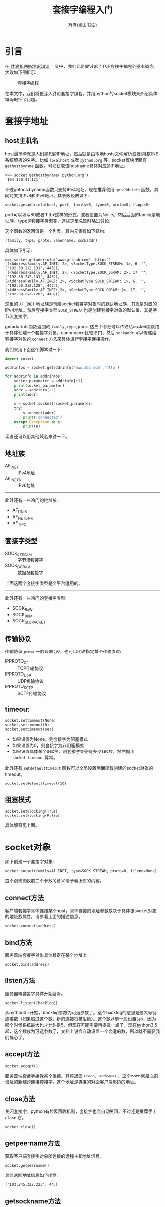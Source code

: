 #+LATEX_CLASS: article
#+LATEX_CLASS_OPTIONS:[11pt,oneside]
#+LATEX_HEADER: \usepackage{article}


#+TITLE: 套接字编程入门
#+AUTHOR: 万泽(德山书生)
#+CREATOR: wanze(<a href="mailto:a358003542@163.com">a358003542@163.com</a>)
#+DESCRIPTION: 制作者邮箱：a358003542@gmail.com


* 引言
在 [[file:计算机网络理论知识.html][计算机网络理论知识]] 一文中，我们已简要讨论了TCP套接字编程的基本概念，大致如下图所示:

#+CAPTION: 套接字编程
[[file:images/套接字编程.png]]

在本文中，我们将更深入讨论套接字编程，并用python的socket模块来介绍具体编码的细节问题。



* 套接字地址
** host主机名
host最简单就是人们熟知的IP地址，然后就是由本地hosts文件解析或者网络DNS系统解析的名字。比如 ~localhost~ 或者 ~python.org~ 等。socket模块里面有 ~gethostbyname~ 函数，可以获取该hostname具体对应的IP地址。
#+BEGIN_EXAMPLE
>>> socket.gethostbyname('python.org')
'104.130.43.121'
#+END_EXAMPLE

不过gethostbyname函数只支持IPv4地址，现在推荐使用 ~getaddrinfo~ 函数，其同时支持IPv4和IPv6地址。其参数设置如下:
#+BEGIN_EXAMPLE
socket.getaddrinfo(host, port, family=0, type=0, proto=0, flags=0)
#+END_EXAMPLE
port可以填写80或者'http'这样的形式，或者设置为None。然后后面的family是地址族，type是套接字类型等，这些这里先暂时略过讨论。

这个函数的返回值是一个列表，其内元素有如下结构:
#+BEGIN_EXAMPLE
(family, type, proto, canonname, sockaddr)
#+END_EXAMPLE

具体如下所示:
#+BEGIN_EXAMPLE
>>> socket.getaddrinfo('www.github.com','https')
[(<AddressFamily.AF_INET: 2>, <SocketType.SOCK_STREAM: 1>, 6, '', ('192.30.252.131', 443)),
 (<AddressFamily.AF_INET: 2>, <SocketType.SOCK_DGRAM: 2>, 17, '', ('192.30.252.131', 443)), 
(<AddressFamily.AF_INET: 2>, <SocketType.SOCK_STREAM: 1>, 6, '', ('192.30.252.128', 443)), 
(<AddressFamily.AF_INET: 2>, <SocketType.SOCK_DGRAM: 2>, 17, '', ('192.30.252.128', 443))]
#+END_EXAMPLE

这里的 ~AF_INET~ 地址族是创建socket套接字对象时的默认地址族，其就是对应的IPv4地址。然后套接字类型 ~SOCK_STREAM~ 也是创建套接字对象的默认值，其是字节流套接字。

getaddrinfo函数返回的 ~family,type,proto~ 这三个参数可以传递给socket函数用于具体创建一个套接字对象。canonname比较冷门，然后 ~sockaddr~ 可以传递给套接字对象的 ~connect~ 方法来具体进行套接字连接操作。

我们来用下面这个脚本试一下:
#+BEGIN_SRC python
import socket

addrinfos = socket.getaddrinfo('www.163.com','http')

for addrinfo in addrinfos:
    socket_parameter = addrinfo[:3]
    print(socket_parameter)
    addr = addrinfo[-1]
    print(addr)

    s = socket.socket(*socket_parameter)
    try:
        s.connect(addr)
        print('connected')
    except Exception as e:
        print(e)
#+END_SRC

读者还可以用其他域名来试一下。


** 地址族
- AF_INET :: IPv4地址
- AF_INET6 :: IPv6地址
 
------
此外还有一些冷门的地址族:

- AF_UNIX
- AF_NETLINK
- AF_TIPC


** 套接字类型
- SOCK_STREAM :: 字节流套接字
- SOCK_DGRAM :: 数据报套接字

上面这两个套接字类型是全平台适用的。
------
此外还有一些冷门的套接字类型:
- SOCK_RAW
- SOCK_RDM
- SOCK_SEQPACKET


** 传输协议
传输协议 ~proto~ 一般设置为0。也可以明确指定某个传输协议:
- IPPROTO_CP :: TCP传输协议
- IPPROTO_UDP :: UDP传输协议
- IPPROTO_SCTP :: SCTP传输协议



** timeout
#+BEGIN_EXAMPLE
socket.settimeout(None)
socket.settimeout(0)
socket.settimeout(sec)
#+END_EXAMPLE

- 如果设置为None，则套接字为阻塞模式
- 如果设置为0，则套接字为非阻塞模式
- 如果设置具体某个sec秒，则套接字会等待多少sec秒，然后抛出 ~socket.timeout~ 异常。

此外还有 ~setdefaulttimeout~ 函数可以全局设置后面所有创建的socket对象的timeout。
#+BEGIN_EXAMPLE
socket.setdefaulttimeout(10)
#+END_EXAMPLE


** 阻塞模式
#+BEGIN_EXAMPLE
socket.setblocking(True)
socket.setblocking(False)
#+END_EXAMPLE
具体解释见上面。




* socket对象
如下创建一个套接字对象:
#+BEGIN_EXAMPLE
socket.socket(family=AF_INET, type=SOCK_STREAM, proto=0, fileno=None)
#+END_EXAMPLE

这个创建函数前三个参数的含义请参看上面的内容。

** connect方法
客户端套接字具体连接某个host，具体连接的地址参数取决于具体该socket对象的地址族属性，请参看上面的描述信息。
#+BEGIN_EXAMPLE
socket.connect(address)
#+END_EXAMPLE


** bind方法
服务器端套接字对象具体绑定在某个地址上。
#+BEGIN_EXAMPLE
socket.bind(address)
#+END_EXAMPLE


** listen方法
服务器端套接字具体开始监听。
#+BEGIN_EXAMPLE
socket.listen([backlog])
#+END_EXAMPLE

从python3.5开始，backlog参数为可选参数了。这个backlog的意思是最大等待连接数（如果超过这个数，新的连接将被拒绝）。这个数以前一般设置为5，因为那个时候系统最大也才允许是5，但现在可能需要再提高一点了，现在python3.5起，这个数成为可选参数了，文档上说会自动设置一个合适的数，所以就不需要我们操心了。


** accept方法
#+BEGIN_EXAMPLE
socket.accept()
#+END_EXAMPLE
服务器端套接字接受某个连接。其将返回 ~(conn, address)~ 。这个conn就是之前谈及的新建的连接套接字，这个地址是连接的对面客户端那边的地址。


** close方法
关闭套接字，python有垃圾回收机制，套接字也会自动关闭，不过还是推荐手工 ~close~ 它。
#+BEGIN_EXAMPLE
socket.close()
#+END_EXAMPLE


** getpeername方法
获取客户端套接字对象所连接的远程主机地址信息。
#+BEGIN_EXAMPLE
socket.getpeername()
#+END_EXAMPLE

具体返回地址信息如下所示:
#+BEGIN_EXAMPLE
('103.245.222.223', 443)
#+END_EXAMPLE


** getsockname方法
获取本套接字的地址信息:
#+BEGIN_EXAMPLE
socket.getsockname()
#+END_EXAMPLE

具体返回地址信息如下:
#+BEGIN_EXAMPLE
('192.168.1.22', 34770)
#+END_EXAMPLE


** recv方法
套接字具体接受data。bufsize推荐是2的倍数，比如 ~2**12~ 。
#+BEGIN_EXAMPLE
socket.recv(bufsize[, flags])
#+END_EXAMPLE

** send方法
套接字发送bytes字节流。
#+BEGIN_EXAMPLE
socket.send(bytes[,flags])
#+END_EXAMPLE

** sendall方法
套接字发送全部bytes字节流。
#+BEGIN_EXAMPLE
socket.sendall(bytes[, flags])
#+END_EXAMPLE

** fileno方法
#+BEGIN_EXAMPLE
socket.fileno()
#+END_EXAMPLE
返回该套接字的文件描述符，这后面在 ~select.select~ 中有用。


* 异步编程初探
常规的所谓同步(synchronous)编程就是大家平时编程一般使用的模型，顺序结构，阻塞式，多个函数逐个执行，一个执行完才能执行下一个，如下图所示:

#+CAPTION: 同步编程模型
[[file:images/常规同步编程模型.png]]


此外还有一种线程并发模型:
#+CAPTION: 多线程并发
[[file:images/线程并发模型.png]]

python有所谓的GIL概念，很多人对其有指责，而实际上那些支持多线程并发的语言，怕因为这个便利而带来的是更多的困扰吧。想一想我们人脑思考问题同一时间也只能做一件事，也许python的GIL限制并不是一种限制。实际上如果要用多线程并发，人们需要建立好模型，比如最终多个分支线路互不干扰，然后结果平行放入一个列表中等等约束，然后才能放心的使用多线程并发。而在这个约束模型下，python的multiprocess似乎也能很好地胜任这种类型的工作。

继续讨论异步编程模型:
#+CAPTION: 异步编程模型
[[file:images/异步编程模型.png]]

异步编程还有一个名字叫做非阻塞编程，我们看到上面主程序建立事件循环之后，主事件循环过程并没有阻塞其他的程序过程，而是允许其插入其中来执行。实际上这有点类似于我们看到的GUI程序的主设计理念——事件驱动循环机制，所以异步编程还有一个名字叫做事件驱动编程。我对性能优化并不是特别感兴趣，我感兴趣的部分正是这个事件驱动编程。



** 低效的诗歌服务器
本例子来自 [[cite3][参考资料3]] ，我将其改成了python3版本。

#+BEGIN_SRC python
#!/usr/bin/env python3
# -*- coding: utf-8 -*-

import argparse, os, socket, time

def parse_args():
    usage = """usage: %prog [options] poetry-file

This is the Slow Poetry Server, blocking edition.
Run it like this:

  python3 slowpoetry3.py ecstasy.txt

"""

    parser = argparse.ArgumentParser(usage)

    help = "The port to listen on. Default to a random available port."
    parser.add_argument('-p','--port', type=int, help=help)

    help = "The interface to listen on. Default is localhost."
    parser.add_argument('--iface', help=help, default='localhost')

    help = "The number of seconds between sending bytes."
    parser.add_argument('--delay', type=float, help=help, default=.1)

    help = "The number of bytes to send at a time."
    parser.add_argument('--num-bytes', type=int, help=help, default=20)

    parser.add_argument('poetry_file')

    args = vars(parser.parse_args())

    poetry_file = args['poetry_file']
    if not poetry_file:
        parser.error('No such file: %s' % poetry_file)

    return args


def send_poetry(sock, poetry_file, num_bytes, delay):
    """Send some poetry slowly down the socket."""

    inputf = open(poetry_file)

    while True:
        bytes = inputf.read(num_bytes).encode()

        if not bytes:
            sock.close()
            inputf.close()
            return 'end'

        print('Sending %d bytes' % len(bytes))

        try:
            sock.sendall(bytes)
        except socket.error:
            sock.close()
            inputf.close()
            return 'error'

        time.sleep(delay)



def serve(listen_socket, poetry_file, num_bytes, delay):
    while True:
        sock, addr = listen_socket.accept()

        print('Somebody at %s wants poetry!' % (addr,))

        result = send_poetry(sock, poetry_file, num_bytes, delay)

        if result == 'end':
            print('sending complete')
        elif result == 'error':
            print('error, sending stopped')

def main():
    args= parse_args()
    poetry_file = args['poetry_file']
    port = args['port']
    iface = args['iface']
    num_bytes = args['num_bytes']
    delay = args['delay']

    sock = socket.socket()
    sock.bind((iface, port or 0))
    sock.listen(5)
    print('Serving %s on port %s.' % (poetry_file, sock.getsockname()[1]))

    serve(sock, poetry_file, num_bytes, delay)

    sock.close()


if __name__ == '__main__':
    main()
#+END_SRC

** 获取诗歌客户端
#+BEGIN_SRC python
#!/usr/bin/env python3
# -*- coding: utf-8 -*-

import datetime, argparse, socket

def parse_args():
    usage = """usage: %prog [options] [hostname]:port ...

This is the Get Poetry Now! client, blocking edition.
Run it like this:

  python3 get-poetry3.py port1 port2 port3 ...

"""

    parser = argparse.ArgumentParser(usage)
    parser.add_argument('port',nargs='+')

    args = vars(parser.parse_args())
    addresses = args['port']

    if not addresses:
        print(parser.format_help())
        parser.exit()

    def parse_address(addr):
        if ':' not in addr:
            host = '127.0.0.1'
            port = addr
        else:
            host, port = addr.split(':', 1)

        if not port.isdigit():
            parser.error('Ports must be integers.')

        return host, int(port)

    return map(parse_address, addresses)


def get_poetry(address):
    """Download a piece of poetry from the given address."""

    sock = socket.socket(socket.AF_INET, socket.SOCK_STREAM)
    sock.connect(address)

    poem = b''

    while True:
        data = sock.recv(1024)

        if not data:
            sock.close()
            break
        else:
            print(data.decode('utf-8'),end='')

        poem += data

    return poem


def format_address(address):
    host, port = address
    return '%s:%s' % (host or '127.0.0.1', port)


def main():
    addresses = parse_args()
    elapsed = datetime.timedelta()

    for i, address in enumerate(addresses):
        addr_fmt = format_address(address)
        print('Task %d: get poetry from: %s' % (i + 1, addr_fmt))
        start = datetime.datetime.now()

        poem = get_poetry(address)

        time = datetime.datetime.now() - start
        msg = 'Task %d: got %d bytes of poetry from %s in %s'
        print(msg % (i + 1, len(poem), addr_fmt, time))

        elapsed += time

    print('Got %d poems in %s' % (len(list(addresses)), elapsed))


if __name__ == '__main__':
    main()
#+END_SRC

读者可以利用上面的两个脚本来具体测试一下效果。上面的两个脚本，客户端和服务器端都是阻塞式的。我们先开一个服务器端:
#+BEGIN_EXAMPLE
python3 slowpoetry3.py -p 10000 ecstasy.txt 
#+END_EXAMPLE

然后开两个终端，同时刷如下命令，我们就能看到其中后执行的那个终端的获取文本是被阻塞了的——这是服务器阻塞了。
#+BEGIN_EXAMPLE
python3 slowpoetry3.py -p 10000 ecstasy.txt 
#+END_EXAMPLE

然后我们在开一个服务器端:
#+BEGIN_EXAMPLE
python3 slowpoetry3.py -p 10001  fascination.txt 
#+END_EXAMPLE

然后一个客户端运行如下:
#+BEGIN_EXAMPLE
python3 get_poetry3.py 10000 10001
#+END_EXAMPLE

然后我们看到这个客户端获取文本是一个个来的，这是客户端阻塞了。

这种一个个来，一个任务做完才能进行下一个的模式是很好理解的，但进程间的通信可以不是这样，请看下面的select风格I/O复用的讨论。


* select风格I/O复用
Unix有五种I/O模型:
1. 阻塞式I/O ，默认的就是阻塞式I/O。
2. 非阻塞式I/O，应用程序持续轮询内核看看某个操作是否准备就绪。
3. I/O复用，通过select或poll这样的多文件描述符来管理I/O。
4. 信号驱动式I/O
5. 异步I/O

这五种I/O模型中，最直接的阻塞式I/O模型，而非阻塞I/O轮询机制太过于浪费资源，然后信号驱动I/O和异步I/O应用很少，真正用的最多就是这里的I/O复用。python中的twisted模块和python3.4之后新出来的asyncio里面的事件循环都是基于select风格的I/O复用模型然后再建立起来的类异步I/O概念。

下面将重点结合python的selectors模块来分析这种I/O复用模型。selectors模块从python3.4开始才有，其建构在select模块之上。其有如下五种内置的Selector:

- SelectSelector
- PollSelector
- EpollSelector
- DevpollSelector
- KqueueSelector

不过我们实际使用就使用 ~DefaultSelector~ 即可，python会自动选择当前平台最好的Selector。

具体创建一个Selector对象如下所示:
#+BEGIN_EXAMPLE
sel = selectors.DefaultSelector()
#+END_EXAMPLE


下面具体说明一下这个Selector对象的一些使用方法。

** register方法
#+BEGIN_EXAMPLE
register(fileobj, events, data=None)
#+END_EXAMPLE

为某文件对象（套接字也可以）注册一下好监控某事件。这里的fileobj或者是某个文件描述符，或者该对象有 ~fileno()~ 方法——我们知道套接字对象是有这个方法的。

这里可以监控的事件有:

- EVENT_READ :: 可读事件，具体可读的定义 [[cite1][参考资料1]] 是这样描述的:

#+BEGIN_QUOTE
1. 该套接字接受缓冲区中的数据字节数大于等于套接字接受缓冲区低水平标记的当前大小。对这样的套接字的读是不会阻塞的，其将返回一个大于0的值（也就是具体读入的字节数）。我们可以使用 ~SO_RCVLOWAT~ 套接字选项来设置该套接字低水平标记，TCP和UDP套接字的默认值是1。【这个很好理解，就是1个字节，如果接受了1个字节或者更多的字节那么就有了可读事件了。】
2. 该连接的读半部关闭，这样的套接字的读操作将不阻塞并返回0（也就是返回EOF）。【这里就是套接字对面关闭了，那么也将是可读的，我们可以用 ~if read~ 这样的判断来进行读结束的后续处理。】
3. 该套接字是一个监听套接字且已完成连接数不为0。【这主要是指服务器端一开始创建的那个监听套接字，其一般accept不会阻塞的， ~conn, addr = s.accept()~ ，也就是客户端那边有敲门了，就会有一个可读事件，就会批准自动创建一个监听套接字，除非已完成连接数为0——这个已完成连接数具体含义我还不清楚。】
4. 上面的情况中，有一个套接字错误待处理，对这样的套接字读操作将不阻塞并返回-1。【这里细节暂时还不清楚。】
#+END_QUOTE

- EVENT_WRITE :: 可写事件，具体可写的定义 [[cite1][参考资料1]] 是这样描述的:

#+BEGIN_QUOTE
1. 该套接字发送缓冲区中的可用空间字节数大于等于套接字发送缓冲区低水平标记的当前大小，并且该套接字已连接（或者该套接字不需要连接，比如UDP套接字）。如果我们把这样的套接字设置为非阻塞，那么写操作将返回一个正值（具体传输层接受到的字节数）。我们可以使用 ~SO_SNDLOWAT~ 套接字选项来设置该套接字的可写低水平标记，TCP和UDP套接字默认值是2048。【如果套接字是阻塞的，那么写操作应该会因为套接字另一端recv的阻塞而阻塞，这是我的一个猜测。然后这里和上面可读实际上是个反的，可读是相当于数据量超过某个标记，也就是往里面送一点点数据是不行的，还需要送到一定的量，才可读；而可写是送一点点数据都是可写的，只有送的数据量很大之后， *可用的* 缓冲区空间 *小于* 某个标记之后，就不可写了。】
2. 该连接的写半部关闭。对这样的套接字进行写操作将产生SIGPIPE信息。【我试过，后续程序会出错。对于服务器主动发动数据的模式，都应该考虑这种情况和捕捉好这个可能的异常。】
3. 非阻塞连接的套接字已连接或连接已失败。【非阻塞连接初次连接成功可写很好理解，但为什么连接失败也可写？可能这里非阻塞初次连接失败被处理为连接半部关闭的情况了，也就是上面的哪一条。】
4. 上面的情况中，有一个套接字错误待处理，对这样的套接字写操作将不阻塞并返回-1。
#+END_QUOTE

因为这里需要细细品读，我把英文原文字（来自google books）图片贴在这里，上面的翻译看了一下基本上没有问题。

[[file:images/socket_readable1.png]]


[[file:images/socket_readable2.png]]


[[file:images/socket_writeable1.png]]


[[file:images/socket_writeable2.png]]



** unregister方法
取消注册某个文件对象，这个自不必多说。
#+BEGIN_EXAMPLE
unregister(fileobj)
#+END_EXAMPLE

** modify方法
和register方法类似的参数，可用于对该Selector对象的初次注册信息的再修改。
#+BEGIN_EXAMPLE
modify(fileobj, events, data=None)
#+END_EXAMPLE


** select方法
#+BEGIN_EXAMPLE
select(timeout=None)
#+END_EXAMPLE

Selector对象使用很重要的一个方法，首先我们来说明一下该方法的返回值, 其返回值是 ~(key, events)~ 这样的元组对组成的列表，每一个对应一个已经好了的监控下的文件对象。

key是SelectorKey对象，其是一个有名数组（namedtuple），有属性如下:
- fileobj :: 具体监控的文件对象
- fd :: 文件描述符
- events :: 对该监控文件对象的监控事件
- data :: 可选参数，通常用于传递要执行的函数和一些参数。



** close方法
关闭本Selector对象。
#+BEGIN_EXAMPLE
close()
#+END_EXAMPLE




** select风格的诗歌服务器
下面的例子将之前那个诗歌服务器写成了Select风格的异步版本:
#+BEGIN_SRC python
#!/usr/bin/env python3
# -*- coding: utf-8 -*-

import argparse, os, socket, time
import selectors

sel = selectors.DefaultSelector()

def parse_args():
    usage = """usage: %prog [options] poetry-file

This is the Slow Poetry Server, blocking edition.
Run it like this:

  python3 select_slowpoetry3.py ecstasy.txt

"""

    parser = argparse.ArgumentParser(usage)

    help = "The port to listen on. Default to a random available port."
    parser.add_argument('-p','--port', type=int, help=help)

    help = "The interface to listen on. Default is localhost."
    parser.add_argument('--iface', help=help, default='localhost')

    help = "The number of seconds between sending bytes."
    parser.add_argument('--delay', type=float, help=help, default=.1)

    help = "The number of bytes to send at a time."
    parser.add_argument('--num-bytes', type=int, help=help, default=20)

    parser.add_argument('poetry_file')

    args = vars(parser.parse_args())

    poetry_file = args['poetry_file']
    if not poetry_file:
        parser.error('No such file: %s' % poetry_file)

    return args


def send_poetry(sock, poetry_file, num_bytes, delay,inputf):
    """Send some poetry slowly down the socket."""

    bytes = inputf.read(num_bytes)

    if not bytes:
        sel.unregister(sock)
        sock.close()
        inputf.close()
        print('sending complete')
        return True

    try:
        sock.sendall(bytes)
    except socket.error:
        sel.unregister(sock)
        sock.close()
        inputf.close()
        print('some error, sending stoped')
        return False

    time.sleep(delay)


def serve(listen_socket, poetry_file, num_bytes, delay):
    sock, addr = listen_socket.accept()
    print('Somebody at %s wants poetry!' % (addr,))
    sock.setblocking(False)

    inputf = open(poetry_file,'rb')
    sel.register(sock,selectors.EVENT_WRITE,
        data={'callback':send_poetry,'args':[poetry_file,num_bytes,delay,inputf]})


def main():
    args= parse_args()
    poetry_file = args['poetry_file']
    port = args['port']
    iface = args['iface']
    num_bytes = args['num_bytes']
    delay = args['delay']

    sock = socket.socket()
    sock.bind((iface, port or 0))
    sock.listen(100)
    sock.setblocking(False)
    print('Serving %s on port %s.' % (poetry_file, sock.getsockname()[1]))

    sel.register(sock, selectors.EVENT_READ,
        data={'callback':serve,'args':[poetry_file,num_bytes,delay]})

    while True:
        events = sel.select()
        for key, mask in events:
            callback = key.data['callback']
            callback(key.fileobj, *key.data['args'])

    sock.close()


if __name__ == '__main__':
    main()
#+END_SRC

然后我们开启服务器:
#+BEGIN_EXAMPLE
python3 select_slowpoetry3.py -p 10000 ecstasy.txt 
#+END_EXAMPLE

然后我们开启三个终端，输入:
#+BEGIN_EXAMPLE
netcat localhost 10000
#+END_EXAMPLE

这就是异步服务器的效果吧。

下面我想写一个异步客户端，但就这里的诗歌推送服务来说，一个客户端同时抓取几个诗歌然后让其他混合显示显然没任何实际使用含义了，所以我决定将获取诗歌客户端大改一下，使其变成一个异步同时下载多个诗歌文件的客户端。


** 异步诗歌获取客户端
客户端的编写要更加简单一点，具体代码如下所示:

#+BEGIN_SRC python
#!/usr/bin/env python3
# -*- coding: utf-8 -*-

import datetime, argparse, socket

import selectors
sel = selectors.DefaultSelector()

def parse_args():
    usage = """usage: %prog [options] [hostname]:port ...

This is the Get Poetry Now! client, blocking edition.
Run it like this:

  python3 select_get_poetry3.py port1 port2 port3 ...

通过select I/O复用来建立一个异步诗歌下载客户端，可以同时面向多个诗歌服务器来进行下载。
"""

    parser = argparse.ArgumentParser(usage)
    parser.add_argument('port',nargs='+')

    args = vars(parser.parse_args())
    addresses = args['port']

    if not addresses:
        print(parser.format_help())
        parser.exit()

    def parse_address(addr):
        if ':' not in addr:
            host = '127.0.0.1'
            port = addr
        else:
            host, port = addr.split(':', 1)

        if not port.isdigit():
            parser.error('Ports must be integers.')

        return host, int(port)

    return map(parse_address, addresses)

def download_poetry(sock,infile):
    """Download a piece of poetry from the given address."""

    bstring = sock.recv(1024)

    if not bstring:###end fo reading
        sel.unregister(sock)
        infile.close()
        print('end of reading')
        return True
    else:
        print('writing to {}'.format(infile.name))
        infile.write(bstring)


def connect(address):
    """Connect to the given server and return a non-blocking socket."""
    sock = socket.socket()
    sock.connect(address)
    sock.setblocking(False)
    return sock

def format_address(address):
    host, port = address
    return '%s:%s' % (host or '127.0.0.1', port)

def main():
    addresses = parse_args()
    elapsed = datetime.timedelta()
    sockets = map(connect, addresses)

    for sock in sockets:
        filename = str(sock.getpeername()[1]) + '.txt'
        infile = open(filename,'wb')
        sel.register(sock, selectors.EVENT_READ,
        data={'callback':download_poetry,
        'args':[infile]})

    while True:
        events = sel.select()
        for key,mask in events:
            callback = key.data['callback']
            callback(key.fileobj, *key.data['args'])



if __name__ == '__main__':
    main()
#+END_SRC

这里主要的改动有两点:
1. 客户端同时开启几个sock，然后这些sock和可读时间绑定了download_poetry方法，只要有数据可读了，那么就会执行该操作。
2. 具体下载行为就是对目标fileobj进行write，把接受到的字节流给写进去即可。

该程序最后会返回一个错误，网上稍微搜了一下，似乎是目前python3.4版本的selectors或者select模块的一个bug:
#+BEGIN_EXAMPLE
ValueError: maxevents must be greater than 0, got 0
#+END_EXAMPLE



* 事件驱动编程入门
通过Selectors模块，不仅现在我们的程序是高效的异步模式了，而且之前代码中那几个丑陋的 ~while True~ 给压缩到只有一个了，对于追求代码美观的程序员来说他们会对这一进步会感到很满意。而程序刚开始那个 ~while True~ 人们也有点看不习惯它了。人们慢慢的构建出"reactor"这个术语来取代这个主循环，如下图所示:

#+CAPTION: reactor
[[file:images/reactor-1.png]]

在twisted模块中实际上就有这么一个reactor变量，来对应这个主Selector事件驱动。而asyncio模块里面也有类似的eventloop概念:
#+BEGIN_EXAMPLE
import asyncio
eventloop = asyncio.get_event_loop()
#+END_EXAMPLE

从python3.4起，其新加入了asyncio模块，因为python3已经变得越来越流行起来，加上twisted模块和asyncio模块非常类似，所以后面的例子将使用python3的asyncio模块来说明具体编码细节问题。

在进行事件驱动编程之前还需要强调一点，上图这个 *事件循环* 的概念是事件驱动编程的核心概念，实际上在前面的select风格异步编程中，我们就已经看到这点影子了，那就是开启事件循环之后，剩下的工作就是挂载一些函数，这些函数里面会涉及到另外一些函数的挂载和取消挂载操作等，我们可以在脑海中想象中间一个事件循环大圈，然后四周八围挂载着各种函数各种操作，这就是事件驱动编程风格了。实际上事件驱动编程会让很多工作变得简单，其没有让事情变得复杂，关键是我们的头脑要习惯这种编程风格，脑海里还熟悉这种事件驱动模型。

** 第一个例子
本例子来自官网:
#+BEGIN_EXAMPLE
import asyncio

@asyncio.coroutine
def hello_world():
    print("Hello World!")

loop = asyncio.get_event_loop()
# Blocking call which returns when the hello_world() coroutine is done
loop.run_until_complete(hello_world())
loop.close()
#+END_EXAMPLE
上面这个小例子就是开始循环事件，然后执行hello_world()这个协程，然后关闭事件循环。


*** get_event_loop函数
获得全局性的那个事件驱动循环，返回一个EventLoop对象。

*** run_until_complete方法
EventLoop的 ~run_until_complete~ 方法。

该方法本来是要接受一个Future对象，然后将其执行完。如果接受的是一个协程对象（coroutine object），则要将其转变成为Task对象（Task对象是Future对象的子类）。

*** close方法
EventLoop对象的close方法，关闭事件循环。

*** stop方法
停止运行事件循环，和close方法的区别就是stop方法之前回调的函数还会继续运行，之后的不会（如果后面又有 ~run_forever~ 语句，则后面回调的那些函数又会被执行。）。而close方法是完全强制中止了。

*** run_forever方法
运行事件循环，直到stop方法被调用。



** 事件驱动式诗歌服务器
结合上面对于asyncio模块的初步讨论，现在我们可以写出一个事件驱动式的诗歌服务器了，其代码比之前的select风格更简洁和美观了。

#+BEGIN_SRC python
#!/usr/bin/env python3
# -*- coding: utf-8 -*-

import argparse, os, socket, time
import asyncio

def parse_args():
    usage = """usage: %prog [options] poetry-file

This is the Slow Poetry Server, blocking edition.
Run it like this:

  python3 asyncio_slowpoetry3.py ecstasy.txt

"""

    parser = argparse.ArgumentParser(usage)

    help = "The port to listen on. Default to a random available port."
    parser.add_argument('-p','--port', type=int, help=help)

    help = "The interface to listen on. Default is localhost."
    parser.add_argument('--iface', help=help, default='localhost')

    help = "The number of seconds between sending bytes."
    parser.add_argument('--delay', type=float, help=help, default=.1)

    help = "The number of bytes to send at a time."
    parser.add_argument('--num-bytes', type=int, help=help, default=20)

    parser.add_argument('poetry_file')

    args = vars(parser.parse_args())

    poetry_file = args['poetry_file']
    if not poetry_file:
        parser.error('No such file: %s' % poetry_file)

    return args


def send_poetry(eventloop,sock, poetry_file, num_bytes, delay,inputf):
    """Send some poetry slowly down the socket."""

    bytes = inputf.read(num_bytes)

    if not bytes:
        eventloop.remove_writer(sock)
        sock.close()
        inputf.close()
        print('sending complete')
        return True

    try:
        sock.sendall(bytes)
    except socket.error:
        eventloop.remove_writer(sock)
        sock.close()
        inputf.close()
        print('some error, sending stoped')
        return False

    time.sleep(delay)


def serve(eventloop,listen_socket, poetry_file, num_bytes, delay):
    sock, addr = listen_socket.accept()
    print('Somebody at %s wants poetry!' % (addr,))
    sock.setblocking(False)

    inputf = open(poetry_file,'rb')
    eventloop.add_writer(sock, send_poetry, eventloop,sock,poetry_file,num_bytes,delay,inputf)


def main():
    args= parse_args()
    poetry_file = args['poetry_file']
    port = args['port']
    iface = args['iface']
    num_bytes = args['num_bytes']
    delay = args['delay']

    sock = socket.socket()
    sock.bind((iface, port or 0))
    sock.listen(100)
    sock.setblocking(False)
    print('Serving %s on port %s.' % (poetry_file, sock.getsockname()[1]))

    eventloop = asyncio.get_event_loop()
    eventloop.add_reader(sock,serve,eventloop,sock,poetry_file,num_bytes,delay)

    try:
        eventloop.run_forever()
    finally:
        eventloop.close()

    sock.close()


if __name__ == '__main__':
    main()
#+END_SRC

*** add_reader方法
#+BEGIN_EXAMPLE
BaseEventLoop.add_reader(fd, callback, *args)
#+END_EXAMPLE
事件循环对象的 ~add_reader~ 方法，监听某个文件，如果可读事件发生，则执行callback函数，后面是传递给callback函数的一些参数。

*** remove_reader方法
移除某个reader。

*** add_writer方法
监听可写事件。
#+BEGIN_EXAMPLE
BaseEventLoop.add_writer(fd, callback, *args)
#+END_EXAMPLE

*** remove_writer方法
移除某个writer。


** 事件驱动诗歌获取客户端
这里也将之前的诗歌获取客户端写成asyncio版本。代码如下所示，改动不是很大。

#+BEGIN_SRC python
#!/usr/bin/env python3
# -*- coding: utf-8 -*-

import datetime, argparse, socket
import asyncio

def parse_args():
    usage = """usage: %prog [options] [hostname]:port ...

This is the Get Poetry Now! client, blocking edition.
Run it like this:

  python3 select_get_poetry3.py port1 port2 port3 ...

通过select I/O复用来建立一个异步诗歌下载客户端，可以同时面向多个诗歌服务器来进行下载。
"""

    parser = argparse.ArgumentParser(usage)
    parser.add_argument('port',nargs='+')

    args = vars(parser.parse_args())
    addresses = args['port']

    if not addresses:
        print(parser.format_help())
        parser.exit()

    def parse_address(addr):
        if ':' not in addr:
            host = '127.0.0.1'
            port = addr
        else:
            host, port = addr.split(':', 1)

        if not port.isdigit():
            parser.error('Ports must be integers.')

        return host, int(port)

    return map(parse_address, addresses)

def download_poetry(eventloop,sock,infile):
    """Download a piece of poetry from the given address."""

    bstring = sock.recv(1024)

    if not bstring:###end fo reading
        eventloop.remove_reader(sock)
        sock.close()
        infile.close()
        print('end of reading')
        return True
    else:
        print('writing to {}'.format(infile.name))
        infile.write(bstring)


def connect(address):
    """Connect to the given server and return a non-blocking socket."""
    sock = socket.socket()
    sock.connect(address)
    sock.setblocking(False)
    return sock

def format_address(address):
    host, port = address
    return '%s:%s' % (host or '127.0.0.1', port)

def main():
    addresses = parse_args()
    sockets = map(connect, addresses)
    eventloop = asyncio.get_event_loop()

    for sock in sockets:
        filename = str(sock.getpeername()[1]) + '.txt'
        infile = open(filename,'wb')

        eventloop.add_reader(sock,download_poetry,eventloop,sock,infile)

    try:
        eventloop.run_forever()
    finally:
        eventloop.close()


if __name__ == '__main__':
    main()
#+END_SRC
值得一提的是这里的读完毕的判断逻辑:
#+BEGIN_EXAMPLE
    if not bstring:###end fo reading
        eventloop.remove_reader(sock)
        sock.close()
        infile.close()
        print('end of reading')
        return True
#+END_EXAMPLE
如果读半部关闭，则将返回0，所以可以如上来判断读操作是否完毕了。


** 基于协议的网络编程
asyncio模块还提供了很多功能可以让读者不用使用socket模块，而直接更高层的基于协议来编写网络程序。下面是 诗歌服务器第二版，本例子参考了 [[http://www.getoffmalawn.com/blog/playing-with-asyncio][这个网页]] 然后修改而成。

#+BEGIN_SRC python
#!/usr/bin/env python3
# -*- coding: utf-8 -*-

import argparse, os, time
import asyncio

def parse_args():
    usage = """usage: %prog [options] poetry-file

This is the Slow Poetry Server, blocking edition.
Run it like this:

  python3 asyncio_slowpoetry3.py ecstasy.txt

"""

    parser = argparse.ArgumentParser(usage)

    help = "The port to listen on. Default to a random available port."
    parser.add_argument('-p','--port', type=int, help=help)

    help = "The interface to listen on. Default is localhost."
    parser.add_argument('--iface', help=help, default='127.0.0.1')

    help = "The number of bytes to send at a time."
    parser.add_argument('--num-bytes', type=int, help=help, default=20)


    parser.add_argument('poetry_file')

    args = vars(parser.parse_args())

    poetry_file = args['poetry_file']
    if not poetry_file:
        parser.error('No such file: %s' % poetry_file)

    return args


class PoetryServeProtocol(asyncio.Protocol):

    def __init__(self,inputf,num_bytes):
        self.inputf = inputf
        self.num_bytes = num_bytes


    def connection_made(self,transport):
        self.transport = transport
        print(self.transport)

    def data_received(self,data):
        if data == b'poems':
            poem = self.inputf.read(self.num_bytes)
            if poem:
                self.transport.write(poem)
            else:
                self.transport.write_eof()

def main():
    args= parse_args()
    poetry_file = args['poetry_file']
    num_bytes = args['num_bytes']
    port = args['port']
    iface = args['iface']

    inputf = open(poetry_file,'rb')

    eventloop = asyncio.get_event_loop()

    print(iface,port)
    coro = eventloop.create_server(lambda:PoetryServeProtocol(inputf,num_bytes),iface,port)

    server = eventloop.run_until_complete(coro)
    print(server)

    try:
        eventloop.run_forever()
    finally:
        eventloop.close()


if __name__ == '__main__':
    main()
#+END_SRC
代码变得简单得可怕了。首先我们看到这个 ~create_server~ 方法。

** create_server方法
通过这个方法，我们可以基于自己定义的某个协议来创建一个TCP server（返回的是协程对象）。下面主要看到具体创建的那个协议对象。


** Protocol类
自定义的协议继承自Protocol类，然后定义一些方法:

- connection_made :: 这个callback继承自Protocol类，逻辑是如果一个连接建好了，那么执行该函数。其接受一个参数transport。也就是具体协议的传输层。
 
- data_received :: 这个callback继承自Protocol类，如果某个数据传进来了，那么该函数将被执行。其接受一个参数就是传进来的data。

- eof_received :: 数据结束完毕是调用。你可以在另外一端用transport发送写入结束信号 ~write_eof()~ 。

配套的获取诗歌客户端如下所示:
#+BEGIN_SRC python
#!/usr/bin/env python3
# -*- coding: utf-8 -*-

import datetime, argparse
import asyncio

def parse_args():
    usage = """usage: %prog [options] [hostname]:port ...

This is the Get Poetry Now! client, blocking edition.
Run it like this:

  python3 select_get_poetry3.py port1 port2 port3 ...

通过select I/O复用来建立一个异步诗歌下载客户端，可以同时面向多个诗歌服务器来进行下载。
"""

    parser = argparse.ArgumentParser(usage)
    parser.add_argument('port',nargs='+')

    args = vars(parser.parse_args())
    addresses = args['port']

    if not addresses:
        print(parser.format_help())
        parser.exit()

    def parse_address(addr):
        if ':' not in addr:
            host = '127.0.0.1'
            port = addr
        else:
            host, port = addr.split(':', 1)

        if not port.isdigit():
            parser.error('Ports must be integers.')

        return host, int(port)

    return map(parse_address, addresses)


class PoetryClientProtocol(asyncio.Protocol):

    def __init__(self,infile):
        self.infile = infile

    def connection_made(self,transport):
        print(transport.get_extra_info('peername'))
        self.transport = transport
        self.transport.write(b'poems')

    def data_received(self, data):
        if data:
            print(data)
            print('writing to {}'.format(self.infile.name))
            self.infile.write(data)
            self.transport.write(b'poems')
    def eof_received(self):
            print('end of writing')
            self.infile.close()


def main():
    addresses = parse_args()
    eventloop = asyncio.get_event_loop()

    for address in addresses:
        host, port = address
        filename = str(port) + '.txt'
        infile = open(filename,'wb')
        coro = eventloop.create_connection(lambda:PoetryClientProtocol(infile),host, port)
        t,p = eventloop.run_until_complete(coro)
        print(t,p)

    try:
        eventloop.run_forever()
    finally:
        eventloop.close()


if __name__ == '__main__':
    main()
#+END_SRC


很粗糙的一个例子。本文内容有点多了，实际上事件驱动编程里面还有很多内容。但至此套接字编程入门就算是告一个段落了，更多的事件驱动编程细节，请参看 [[file:事件驱动编程.html][事件驱动编程]] 一文。


* 参考资料
1. Unix网络编程卷1: 套接字联网API , Author: W. R. Stevens , Bill Fenner 等著 , version: 第三版 <<cite1>>
2. Beej's Guide to Network Programming Using Internet Sockets
3. twisted与异步编程入门, 这是 [[http://likebeta.gitbooks.io/twisted-intro-cn/content/zh/index.html][中文在线阅读网页]] ，这是 [[http://krondo.com/?page_id=1327][英文原版网页]] 。<<cite3>>
4. twisted network programming essentials second editon , author: Jessica McKellar and Abe Fettig
5. 关于defer机制的介绍 [[https://twisted.readthedocs.org/en/latest/core/howto/defer-intro.html][defer-intro]] 。




